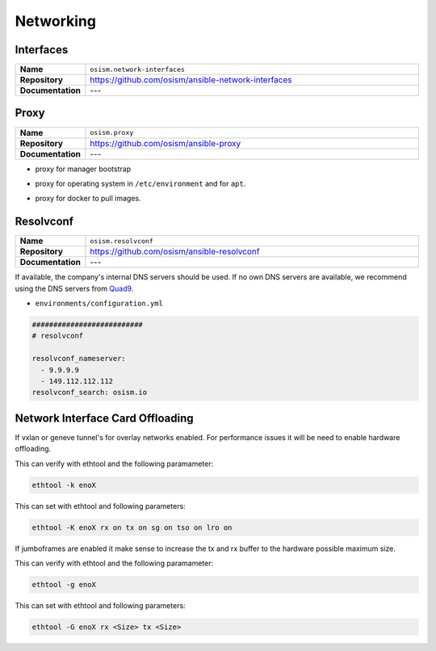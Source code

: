 ==========
Networking
==========

Interfaces
==========

.. list-table::
   :widths: 10 90
   :align: left

   * - **Name**
     - ``osism.network-interfaces``
   * - **Repository**
     - https://github.com/osism/ansible-network-interfaces
   * - **Documentation**
     - ---

Proxy
=====

.. list-table::
   :widths: 10 90
   :align: left

   * - **Name**
     - ``osism.proxy``
   * - **Repository**
     - https://github.com/osism/ansible-proxy
   * - **Documentation**
     - ---

* proxy for manager bootstrap

.. code-block:: yaml
   :caption: environments/manager/configuration.yml

   ##########################
   # proxy

   proxy_url_custom: "http://proxy_user:proxy_pwd@proxy_url:proxy_port"
   proxy_proxies:
     http: "{{ proxy_url_custom }}"
     https: "{{ proxy_url_custom }}"
   proxy_package_manager: no

* proxy for operating system in ``/etc/environment`` and for ``apt``.

.. code-block:: yaml
   :caption: environments/configuration.yml

   # system proxy
   proxy_url_custom: "http://proxy_user:proxy_pwd@proxy_url:proxy_port"
   proxy_proxies:
     http: "{{ proxy_url_custom }}"
     https: "{{ proxy_url_custom }}"
   proxy_package_manager: no
   proxy_no_proxy_extra:
     - 127.0.0.1
     - 10.0.3.10
     - 10.0.3.11
     - 10.0.3.12
     - localhost
     - api-int.osism.xyz
     - api.osism.xyz

* proxy for docker to pull images.

.. code-block:: yaml
   :caption: environments/configuration.yml

   # docker proxy
   proxy_url_custom: "http://proxy_user:proxy_pwd@proxy_url:proxy_port"
   docker_configure_proxy: true
   docker_proxy_http: "{{ proxy_url_custom }}"
   docker_proxy_https: "{{ proxy_url_custom }}"
   docker_proxy_no_proxy:
     - 127.0.0.1
     - 10.0.3.10
     - 10.0.3.11
     - 10.0.3.12
     - localhost
     - api-int.osism.xyz
     - api.osism.xyz

Resolvconf
==========

.. list-table::
   :widths: 10 90
   :align: left

   * - **Name**
     - ``osism.resolvconf``
   * - **Repository**
     - https://github.com/osism/ansible-resolvconf
   * - **Documentation**
     - ---

If available, the company's internal DNS servers should be used. If no own DNS servers
are available, we recommend using the DNS servers from `Quad9 <https://www.quad9.net>`_.

* ``environments/configuration.yml``

.. code-block:: yaml

   ##########################
   # resolvconf

   resolvconf_nameserver:
     - 9.9.9.9
     - 149.112.112.112
   resolvconf_search: osism.io


Network Interface Card Offloading
=================================

If vxlan or geneve tunnel's for overlay networks enabled. For performance issues
it will be need to enable hardware offloading.

This can verify with ethtool and the following paramameter:

.. code-block:: console
   
   ethtool -k enoX 

This can set with ethtool and following parameters:

.. code-block:: console
    
    ethtool -K enoX rx on tx on sg on tso on lro on

If jumboframes are enabled it make sense to increase the tx and rx buffer to 
the hardware possible maximum size. 

This can verify with ethtool and the following paramameter:

.. code-block:: console
    
    ethtool -g enoX 

This can set with ethtool and following parameters:

.. code-block:: console
   
   ethtool -G enoX rx <Size> tx <Size> 
